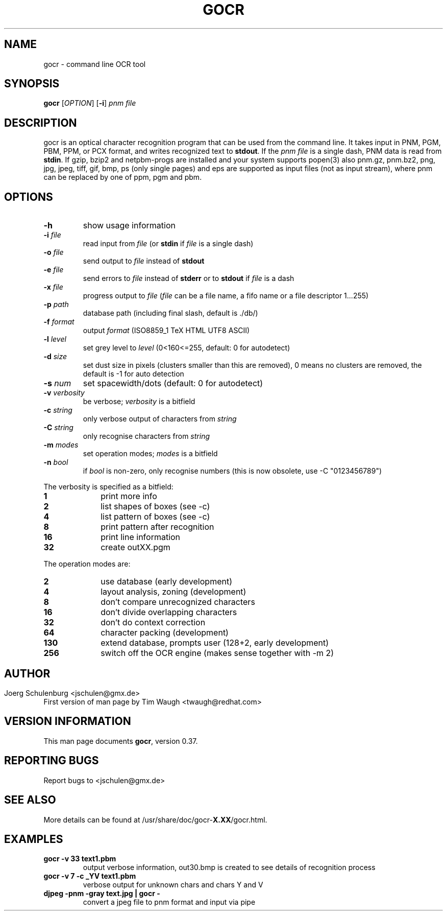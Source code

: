 .\"             -*-Nroff-*-
.\" Copyright 2000 Red Hat, Inc.
.TH GOCR 1 "14 May 2003" "Linux" "User's Manual"
.SH NAME
gocr \- command line OCR tool
.SH SYNOPSIS
.B gocr
[\fIOPTION\fR] [\fB-i\fR] \fIpnm file\fR
.fi
.SH DESCRIPTION
gocr is an optical character recognition program that can be used from
the command line.  It takes input in PNM, PGM, PBM, PPM, or PCX
format, and writes recognized text to \fBstdout\fR.  If the \fIpnm
file\fR is a single dash, PNM data is read from \fBstdin\fR.
If gzip, bzip2 and netpbm-progs are installed and your system supports popen(3)
also pnm.gz, pnm.bz2, png, jpg, jpeg, tiff,
gif, bmp, ps (only single pages) and eps are supported as input files
(not as input stream), where pnm can be replaced
by one of ppm, pgm and pbm.
.SH OPTIONS
.TP
\fB\-h\fR
show usage information
.TP
\fB\-i\fR \fIfile\fR
read input from \fIfile\fR (or \fBstdin\fR if \fIfile\fR is a single
dash)
.TP
\fB\-o\fR \fIfile\fR
send output to \fIfile\fR instead of \fBstdout\fR
.TP
\fB\-e\fR \fIfile\fR
send errors to \fIfile\fR instead of \fBstderr\fR or to \fBstdout\fR
if \fIfile\fR is a dash
.TP
\fB\-x\fR \fIfile\fR
progress output to \fIfile\fR
(\fIfile\fR can be a file name, a fifo name or a file descriptor 1...255)
.TP
\fB\-p\fR \fIpath\fR
database path (including final slash, default is ./db/)
.TP
\fB\-f\fR \fIformat\fR
output \fIformat\fR (ISO8859_1 TeX HTML UTF8 ASCII)
.TP
\fB\-l\fR \fIlevel\fR
set grey level to \fIlevel\fR (0<160<=255, default:
0 for autodetect)
.TP
\fB\-d\fR \fIsize\fR
set dust size in pixels (clusters smaller than this are removed),
0 means no clusters are removed, the default is -1 for auto detection
.TP
\fB\-s\fR \fInum\fR
set spacewidth/dots (default: 0 for autodetect)
.TP
\fB\-v\fR \fIverbosity\fR
be verbose; \fIverbosity\fR is a bitfield
.TP
\fB\-c \fIstring\fR
only verbose output of characters from \fIstring\fR
.TP
\fB\-C \fIstring\fR
only recognise characters from \fIstring\fR
.TP
\fB\-m\fR \fImodes\fR
set operation modes; \fImodes\fR is a bitfield
.TP
\fB\-n\fR \fIbool\fR
if \fIbool\fR is non-zero, only recognise numbers
(this is now obsolete, use -C "0123456789")
.PP
The verbosity is specified as a bitfield:
.TP 10
.B 1
print more info
.TP
.B 2
list shapes of boxes (see -c)
.TP
.B 4
list pattern of boxes (see -c)
.TP
.B 8
print pattern after recognition
.TP
.B 16
print line information
.TP
.B 32
create outXX.pgm
.PP
The operation modes are:
.TP 10
.B 2
use database (early development)
.TP
.B 4
layout analysis, zoning (development)
.TP
.B 8
don't compare unrecognized characters
.TP
.B 16
don't divide overlapping characters
.TP
.B 32
don't do context correction
.TP
.B 64
character packing (development)
.TP
.B 130
extend database, prompts user (128+2, early development)
.TP
.B 256
switch off the OCR engine (makes sense together with -m 2)
.SH
.SH AUTHOR
Joerg Schulenburg <jschulen@gmx.de>
.br
First version of man page by Tim Waugh <twaugh@redhat.com>
.SH VERSION INFORMATION
This man page documents \fBgocr\fR, version 0.37.
.SH REPORTING BUGS
Report bugs to <jschulen@gmx.de>
.SH SEE ALSO
More details can be found at /usr/share/doc/gocr-\fBX.XX\fR/gocr.html.
.SH EXAMPLES
.TP
.B gocr -v 33 text1.pbm
output verbose information, out30.bmp is created to see details of
recognition process
.TP
.B gocr -v 7 -c _YV text1.pbm
verbose output for unknown chars and chars Y and V
.TP
.B djpeg -pnm -gray text.jpg | gocr -
convert a jpeg file to pnm format and input via pipe

